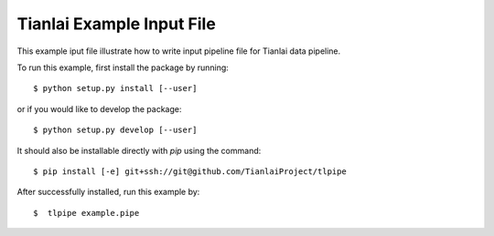 ==========================
Tianlai Example Input File
==========================

This example iput file illustrate how to write input pipeline file for
Tianlai data pipeline.

To run this example, first install the package by running::

    $ python setup.py install [--user]

or if you would like to develop the package::

    $ python setup.py develop [--user]

It should also be installable directly with `pip` using the command::

	$ pip install [-e] git+ssh://git@github.com/TianlaiProject/tlpipe

After successfully installed, run this example by::

    $  tlpipe example.pipe
